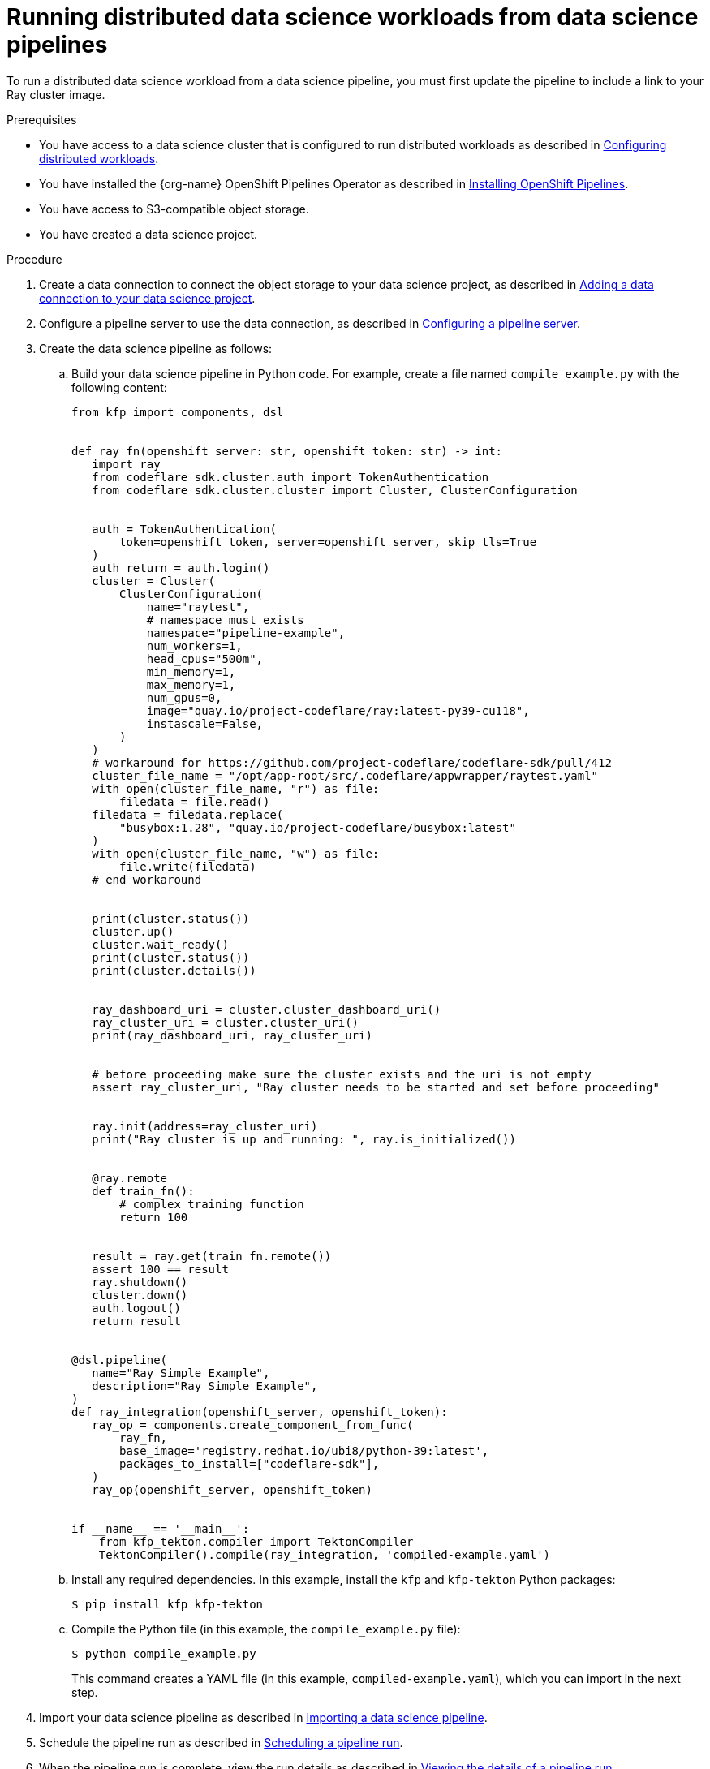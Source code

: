 :_module-type: PROCEDURE

[id="running-distributed-data-science-workloads-from-ds-pipeline_{context}"]
= Running distributed data science workloads from data science pipelines

[role='_abstract']
To run a distributed data science workload from a data science pipeline, you must first update the pipeline to include a link to your Ray cluster image.

.Prerequisites
* You have access to a data science cluster that is configured to run distributed workloads as described in link:{rhoaidocshome}{default-format-url}/working_on_data_science_projects/working-with-distributed-workloads_distributed-workloads#configuring-distributed-workloads_distributed-workloads[Configuring distributed workloads].
* You have installed the {org-name} OpenShift Pipelines Operator as described in link:https://access.redhat.com/documentation/en-us/openshift_container_platform/{ocp-latest-version}/html/cicd/pipelines#installing-pipelines[Installing OpenShift Pipelines].
* You have access to S3-compatible object storage.
* You have created a data science project.

.Procedure
. Create a data connection to connect the object storage to your data science project, as described in link:{rhoaidocshome}{default-format-url}/working_on_data_science_projects/working-on-data-science-projects_nb-server#adding-a-data-connection-to-your-data-science-project_nb-server[Adding a data connection to your data science project].
. Configure a pipeline server to use the data connection, as described in link:{rhoaidocshome}{default-format-url}/working_on_data_science_projects/working-with-data-science-pipelines_ds-pipelines#configuring-a-pipeline-server_ds-pipelines[Configuring a pipeline server].
. Create the data science pipeline as follows:
.. Build your data science pipeline in Python code.
For example, create a file named `compile_example.py` with the following content:
+
[source,Python]
----
from kfp import components, dsl


def ray_fn(openshift_server: str, openshift_token: str) -> int:
   import ray
   from codeflare_sdk.cluster.auth import TokenAuthentication
   from codeflare_sdk.cluster.cluster import Cluster, ClusterConfiguration


   auth = TokenAuthentication(
       token=openshift_token, server=openshift_server, skip_tls=True
   )
   auth_return = auth.login()
   cluster = Cluster(
       ClusterConfiguration(
           name="raytest",
           # namespace must exists
           namespace="pipeline-example",
           num_workers=1,
           head_cpus="500m",
           min_memory=1,
           max_memory=1,
           num_gpus=0,
           image="quay.io/project-codeflare/ray:latest-py39-cu118",
           instascale=False,
       )
   )
   # workaround for https://github.com/project-codeflare/codeflare-sdk/pull/412
   cluster_file_name = "/opt/app-root/src/.codeflare/appwrapper/raytest.yaml"
   with open(cluster_file_name, "r") as file:
       filedata = file.read()
   filedata = filedata.replace(
       "busybox:1.28", "quay.io/project-codeflare/busybox:latest"
   )
   with open(cluster_file_name, "w") as file:
       file.write(filedata)
   # end workaround


   print(cluster.status())
   cluster.up()
   cluster.wait_ready()
   print(cluster.status())
   print(cluster.details())


   ray_dashboard_uri = cluster.cluster_dashboard_uri()
   ray_cluster_uri = cluster.cluster_uri()
   print(ray_dashboard_uri, ray_cluster_uri)


   # before proceeding make sure the cluster exists and the uri is not empty
   assert ray_cluster_uri, "Ray cluster needs to be started and set before proceeding"


   ray.init(address=ray_cluster_uri)
   print("Ray cluster is up and running: ", ray.is_initialized())


   @ray.remote
   def train_fn():
       # complex training function
       return 100


   result = ray.get(train_fn.remote())
   assert 100 == result
   ray.shutdown()
   cluster.down()
   auth.logout()
   return result


@dsl.pipeline(
   name="Ray Simple Example",
   description="Ray Simple Example",
)
def ray_integration(openshift_server, openshift_token):
   ray_op = components.create_component_from_func(
       ray_fn,
       base_image='registry.redhat.io/ubi8/python-39:latest',
       packages_to_install=["codeflare-sdk"],
   )
   ray_op(openshift_server, openshift_token)


if __name__ == '__main__':
    from kfp_tekton.compiler import TektonCompiler
    TektonCompiler().compile(ray_integration, 'compiled-example.yaml')

----
.. Install any required dependencies.
In this example, install the `kfp` and `kfp-tekton` Python packages:
+
[source,bash]
----
$ pip install kfp kfp-tekton
----
.. Compile the Python file (in this example, the `compile_example.py` file):
+
[source,bash]
----
$ python compile_example.py
----
This command creates a YAML file (in this example, `compiled-example.yaml`), which you can import in the next step.
. Import your data science pipeline as described in link:{rhoaidocshome}{default-format-url}/working_on_data_science_projects/working-with-data-science-pipelines_ds-pipelines#importing-a-data-science-pipeline_ds-pipelines[Importing a data science pipeline].
. Schedule the pipeline run as described in link:{rhoaidocshome}{default-format-url}/working_on_data_science_projects/working-with-data-science-pipelines_ds-pipelines#managing_pipeline_runs[Scheduling a pipeline run].
. When the pipeline run is complete, view the run details as described in link:{rhoaidocshome}{default-format-url}/working_on_data_science_projects/working-with-data-science-pipelines_ds-pipelines#viewing-the-details-of-a-pipeline-run_ds-pipelines[Viewing the details of a pipeline run].

.Verification
The YAML file is created and the pipeline run completes without errors.

////
[role='_additional-resources']
.Additional resources
<Do we want to link to additional resources?>


* link:https://url[link text]
////
